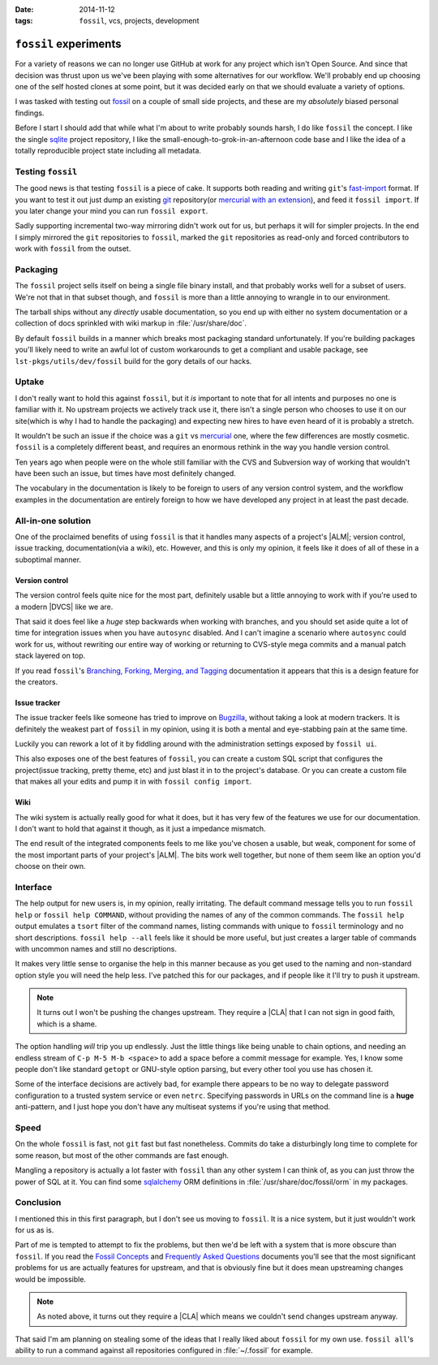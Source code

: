 :date: 2014-11-12
:tags: ``fossil``, vcs, projects, development

``fossil`` experiments
======================

For a variety of reasons we can no longer use GitHub at work for any project
which isn't Open Source.  And since that decision was thrust upon us we've been
playing with some alternatives for our workflow.  We'll probably end up choosing
one of the self hosted clones at some point, but it was decided early on that we
should evaluate a variety of options.

I was tasked with testing out fossil_ on a couple of small side projects, and
these are my *absolutely* biased personal findings.

Before I start I should add that while what I'm about to write probably sounds
harsh, I do like ``fossil`` the concept.  I like the single sqlite_ project
repository, I like the small-enough-to-grok-in-an-afternoon code base and I like
the idea of a totally reproducible project state including all metadata.

Testing ``fossil``
------------------

The good news is that testing ``fossil`` is a piece of cake.  It supports both
reading and writing ``git``'s fast-import_ format.  If you want to test it out
just dump an existing git_ repository(or `mercurial with an extension`_), and
feed it ``fossil import``.  If you later change your mind you can run ``fossil
export``.

Sadly supporting incremental two-way mirroring didn't work out for us, but
perhaps it will for simpler projects.  In the end I simply mirrored the
``git`` repositories to ``fossil``, marked the ``git`` repositories as read-only
and forced contributors to work with ``fossil`` from the outset.

Packaging
---------

The ``fossil`` project sells itself on being a single file binary install, and
that probably works well for a subset of users.  We're not that in that subset
though, and ``fossil`` is more than a little annoying to wrangle in to our
environment.

The tarball ships without any *directly* usable documentation, so you end up
with either no system documentation or a collection of docs sprinkled with wiki
markup in :file:`/usr/share/doc`.

By default ``fossil`` builds in a manner which breaks most packaging standard
unfortunately.  If you're building packages you'll likely need to write an awful
lot of custom workarounds to get a compliant and usable package, see
``lst-pkgs/utils/dev/fossil`` build for the gory details of our hacks.

Uptake
------

I don't really want to hold this against ``fossil``, but it *is* important to
note that for all intents and purposes no one is familiar with it.  No upstream
projects we actively track use it, there isn't a single person who chooses to
use it on our site(which is why I had to handle the packaging) and expecting new
hires to have even heard of it is probably a stretch.

It wouldn't be such an issue if the choice was a ``git`` vs mercurial_ one,
where the few differences are mostly cosmetic.  ``fossil`` is a completely
different beast, and requires an enormous rethink in the way you handle version
control.

Ten years ago when people were on the whole still familiar with the CVS and
Subversion way of working that wouldn't have been such an issue, but times have
most definitely changed.

The vocabulary in the documentation is likely to be foreign to users of any
version control system, and the workflow examples in the documentation are
entirely foreign to how we have developed any project in at least the past
decade.

All-in-one solution
-------------------

One of the proclaimed benefits of using ``fossil`` is that it handles many
aspects of a project's |ALM|; version control, issue tracking,
documentation(via a wiki), etc.  However, and this is only my opinion, it
feels like it does of all of these in a suboptimal manner.

Version control
'''''''''''''''

The version control feels quite nice for the most part, definitely usable but
a little annoying to work with if you're used to a modern |DVCS| like we are.

That said it does feel like a *huge* step backwards when working with branches,
and you should set aside quite a lot of time for integration issues when you
have ``autosync`` disabled.  And I can't imagine a scenario where ``autosync``
could work for us, without rewriting our entire way of working or returning to
CVS-style mega commits and a manual patch stack layered on top.

If you read ``fossil``'s `Branching, Forking, Merging, and Tagging`_
documentation it appears that this is a design feature for the creators.

Issue tracker
'''''''''''''

The issue tracker feels like someone has tried to improve on Bugzilla_, without
taking a look at modern trackers.  It is definitely the weakest part of
``fossil`` in my opinion, using it is both a mental and eye-stabbing pain at the
same time.

Luckily you can rework a lot of it by fiddling around with the administration
settings exposed by ``fossil ui``.

This also exposes one of the best features of ``fossil``, you can create
a custom SQL script that configures the project(issue tracking, pretty theme,
etc) and just blast it in to the project's database.  Or you can create a custom
file that makes all your edits and pump it in with ``fossil config import``.

Wiki
''''

The wiki system is actually really good for what it does, but it has very few of
the features we use for our documentation.  I don't want to hold that against it
though, as it just a impedance mismatch.

The end result of the integrated components feels to me like you've chosen
a usable, but weak, component for some of the  most important parts of your
project's |ALM|.  The bits work well together, but none of them seem like an
option you'd choose on their own.

Interface
---------

The help output for new users is, in my opinion, really irritating.  The default
command message tells you to run ``fossil help`` or ``fossil help COMMAND``,
without providing the names of any of the common commands.  The ``fossil help``
output emulates a ``tsort`` filter of the command names, listing commands with
unique to ``fossil`` terminology and no short descriptions.  ``fossil help
--all`` feels like it should be more useful, but just creates a larger table of
commands with uncommon names and still no descriptions.

It makes very little sense to organise the help in this manner because as you
get used to the naming and non-standard option style you will need the help
less.  I've patched this for our packages, and if people like it I'll try to
push it upstream.

.. note::
   It turns out I won't be pushing the changes upstream.  They require
   a |CLA| that I can not sign in good faith, which is a shame.

The option handling *will* trip you up endlessly.  Just the little things like
being unable to chain options, and needing an endless stream of ``C-p M-5 M-b
<space>`` to add a space before a commit message for example.  Yes, I know some
people don't like standard ``getopt`` or GNU-style option parsing, but every
other tool you use has chosen it.

Some of the interface decisions are actively bad, for example there appears to
be no way to delegate password configuration to a trusted system service or even
``netrc``.  Specifying passwords in URLs on the command line is a **huge**
anti-pattern, and I just hope you don't have any multiseat systems if you're
using that method.

Speed
-----

On the whole ``fossil`` is fast, not ``git`` fast but fast nonetheless.  Commits
do take a disturbingly long time to complete for some reason, but most of the
other commands are fast enough.

Mangling a repository is actually a lot faster with ``fossil`` than any other
system I can think of, as you can just throw the power of SQL at it.  You can
find some sqlalchemy_ ORM definitions in :file:`/usr/share/doc/fossil/orm` in my
packages.

Conclusion
----------

I mentioned this in this first paragraph, but I don't see us moving to
``fossil``.  It is a nice system, but it just wouldn't work for us as is.

Part of me is tempted to attempt to fix the problems, but then we'd be left with
a system that is more obscure than ``fossil``.  If you read the `Fossil
Concepts`_ and `Frequently Asked Questions`_ documents you'll see that the most
significant problems for us are actually features for upstream, and that is
obviously fine but it does mean upstreaming changes would be impossible.

.. note::
   As noted above, it turns out they require a |CLA| which means we couldn't
   send changes upstream anyway.

That said I'm am planning on stealing some of the ideas that I really liked
about ``fossil`` for my own use.  ``fossil all``'s ability to run a command
against all repositories configured in :file:`~/.fossil` for example.

.. |ALM| replace:: :abbr:`ALM (Application Lifecycle Management)`

.. _fossil: http://www.fossil-scm.org/
.. _sqlite: http://sqlite.org/
.. _fast-import: http://git-scm.com/docs/git-fast-import
.. _mercurial with an extension: http://mercurial.selenic.com/wiki/FastImportExtension
.. _mercurial: http://mercurial.selenic.com/
.. _git: http://www.git-scm.com/
.. _branching, forking, merging, and tagging:
.. _bugzilla: http://www.bugzilla.org
.. _sqlalchemy: http://www.sqlalchemy.org/
.. _fossil concepts: http://fossil-scm.org/xfer/doc/tip/www/concepts.wiki
.. _frequently asked questions: http://www.fossil-scm.org/xfer/doc/tip/www/faq.wiki

